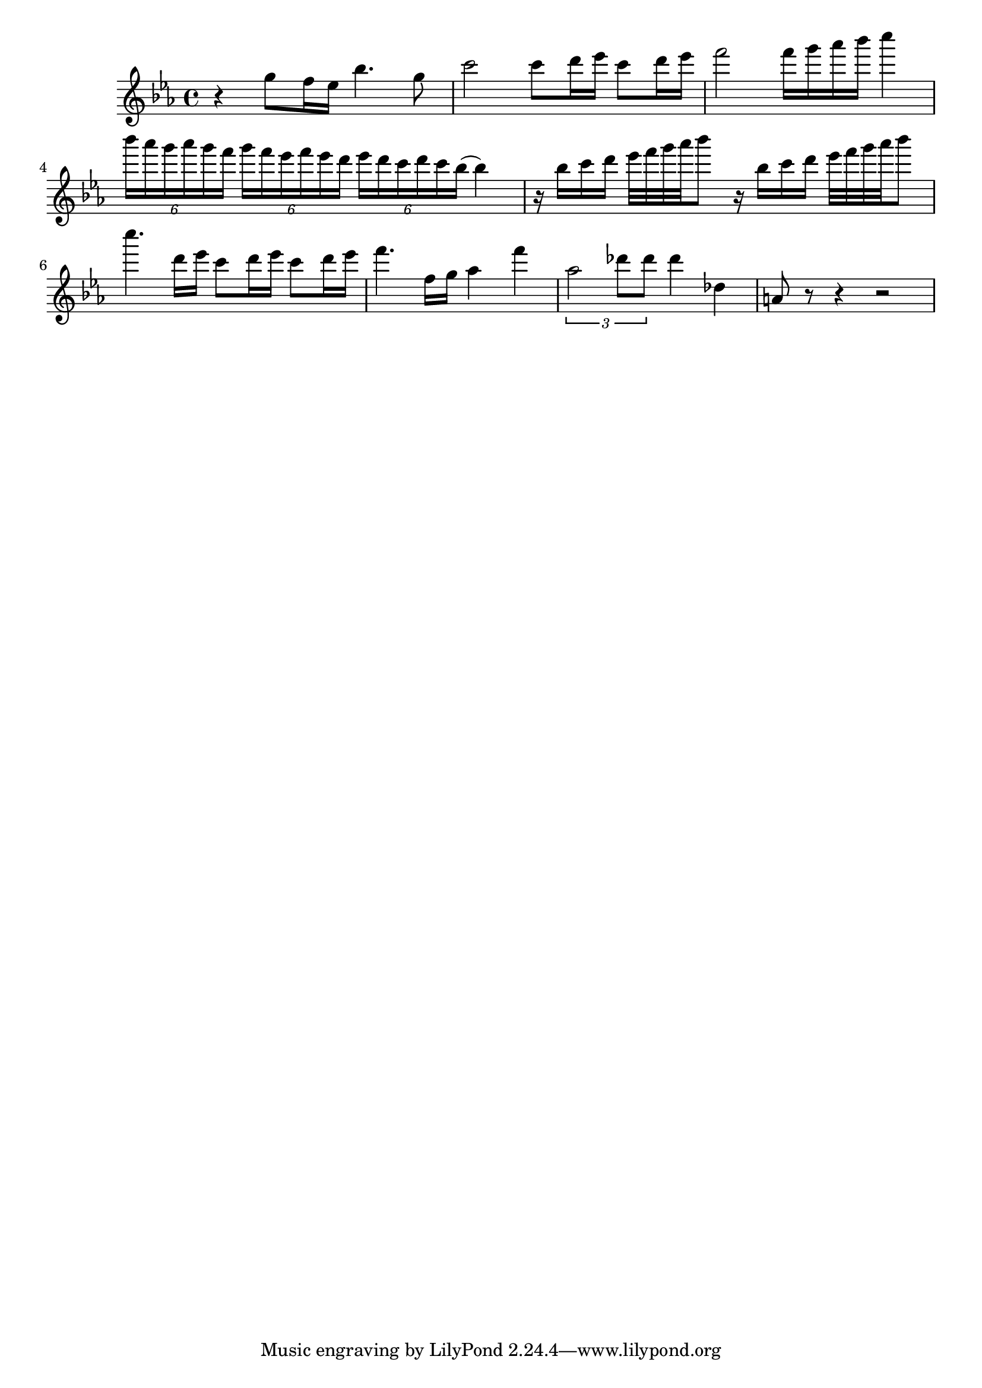 % Bohemian Rhapsody, Guitar Solo
% by Jas Eckard (chruck)

% between Verse 2 and Verse 3, starting after:
%       sometimes wish I'd never been born at all
% and leading into
%       I see a little silhouetto of a man

\version "2.24.3"    % remove 'version' warning
\language "english"  % default naming convention is Dutch note names
\score {
  \relative c''' {   % most notes are above the treble clef
    \key ef \major

    r4 g8 f16 ef bf'4. g8 c2 c8 d16 ef c8 d16 ef f2 f16 g af bf c4
    \tuplet 6/4 4 { bf16 af g af g f g f ef f ef d ef d c d c bf( } bf4)
    r16 bf c d ef32 f g af bf8 r16 bf, c d ef32 f g af bf8
    c4. d,16 ef c8 d16 ef c8 d16 ef f4. f,16 g af4 f'
    \tuplet 3/2 {af,2 df8 df} df4 df, a8 r r4 r2
  }
  \layout {}  % outputs sheet music
  \midi {}    % outputs a MIDI file
}
